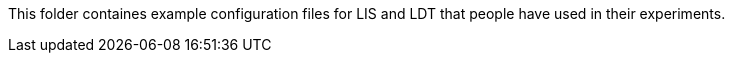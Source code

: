 This folder containes example configuration files for LIS and LDT that people have used in their experiments.
